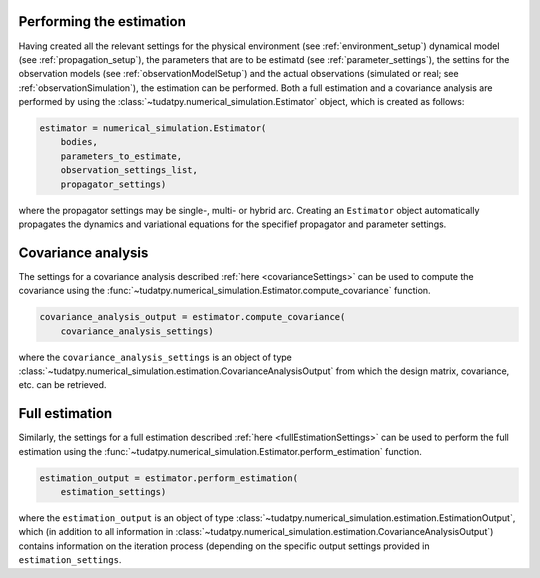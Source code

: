 .. _runningEstimation:

Performing the estimation
=========================

Having created all the relevant settings for the physical environment (see :ref:`environment_setup`) dynamical model (see :ref:`propagation_setup`), the parameters that are to be estimatd (see :ref:`parameter_settings`), the settins for the observation models (see :ref:`observationModelSetup`) and the actual observations (simulated or real; see :ref:`observationSimulation`), the estimation can be performed. Both a full estimation and a covariance analysis are performed by using the :class:`~tudatpy.numerical_simulation.Estimator` object, which is created as follows:

.. code-block:: python

    estimator = numerical_simulation.Estimator(
        bodies,
        parameters_to_estimate,
        observation_settings_list,
        propagator_settings)
        
where the propagator settings may be single-, multi- or hybrid arc. Creating an ``Estimator`` object automatically propagates the dynamics and variational equations for the specifief propagator and parameter settings.

Covariance analysis
===================

The settings for a covariance analysis described :ref:`here <covarianceSettings>` can be used to compute the covariance using the :func:`~tudatpy.numerical_simulation.Estimator.compute_covariance` function.

.. code-block:: python

    covariance_analysis_output = estimator.compute_covariance(
        covariance_analysis_settings)
        
where the ``covariance_analysis_settings`` is an object of type :class:`~tudatpy.numerical_simulation.estimation.CovarianceAnalysisOutput` from which the design matrix, covariance, etc. can be retrieved. 

Full estimation
===============

Similarly, the settings for a full estimation described :ref:`here <fullEstimationSettings>` can be used to perform the full estimation using the :func:`~tudatpy.numerical_simulation.Estimator.perform_estimation` function.

.. code-block:: python

    estimation_output = estimator.perform_estimation(
        estimation_settings)
        
where the ``estimation_output`` is an object of type :class:`~tudatpy.numerical_simulation.estimation.EstimationOutput`, which (in addition to all information in :class:`~tudatpy.numerical_simulation.estimation.CovarianceAnalysisOutput`) contains information on the iteration process (depending on the specific output settings provided in ``estimation_settings``.


 





 


